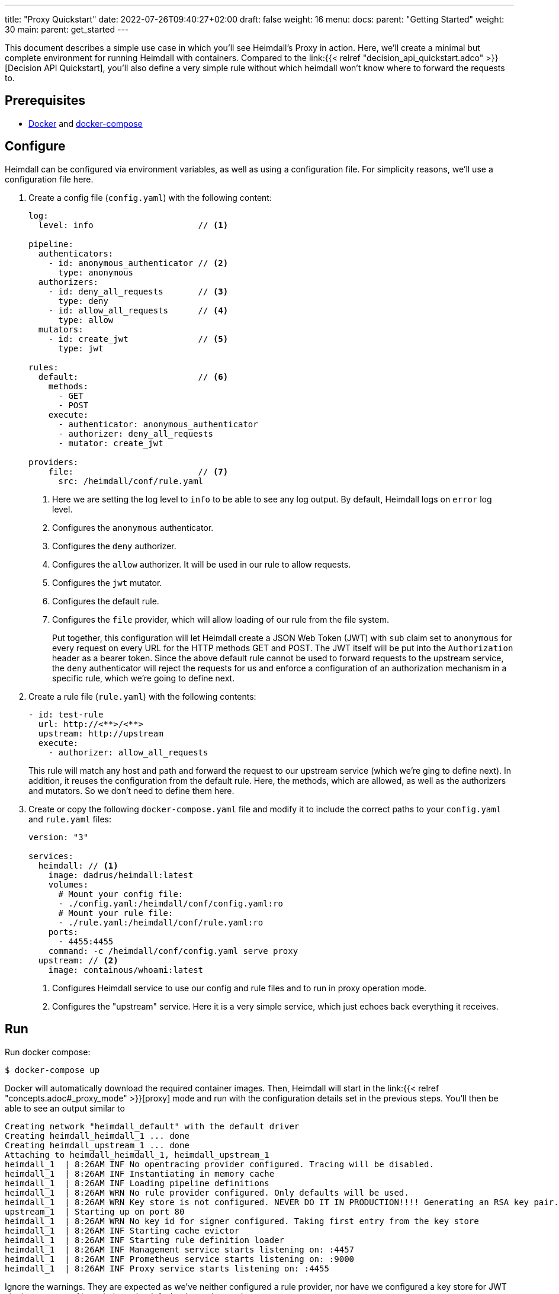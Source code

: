 ---
title: "Proxy Quickstart"
date: 2022-07-26T09:40:27+02:00
draft: false
weight: 16
menu:
  docs:
    parent: "Getting Started"
    weight: 30
  main:
    parent: get_started
---

This document describes a simple use case in which you'll see Heimdall's Proxy in action. Here, we'll create a minimal but complete environment for running Heimdall with containers. Compared to the link:{{< relref "decision_api_quickstart.adco" >}}[Decision API Quickstart], you'll also define a very simple rule without which heimdall won't know where to forward the requests to.

== Prerequisites

* https://docs.docker.com/install/[Docker] and https://docs.docker.com/compose/install/[docker-compose]

== Configure

Heimdall can be configured via environment variables, as well as using a configuration file. For simplicity reasons, we'll use a configuration file here.

. Create a config file (`config.yaml`) with the following content:
+
[source, yaml]
----
log:
  level: info                     // <1>

pipeline:
  authenticators:
    - id: anonymous_authenticator // <2>
      type: anonymous
  authorizers:
    - id: deny_all_requests       // <3>
      type: deny
    - id: allow_all_requests      // <4>
      type: allow
  mutators:
    - id: create_jwt              // <5>
      type: jwt

rules:
  default:                        // <6>
    methods:
      - GET
      - POST
    execute:
      - authenticator: anonymous_authenticator
      - authorizer: deny_all_requests
      - mutator: create_jwt

providers:
    file:                         // <7>
      src: /heimdall/conf/rule.yaml
----
<1> Here we are setting the log level to `info` to be able to see any log output. By default, Heimdall logs on `error` log level.
<2> Configures the `anonymous` authenticator.
<3> Configures the `deny` authorizer.
<4> Configures the `allow` authorizer. It will be used in our rule to allow requests.
<5> Configures the `jwt` mutator.
<6> Configures the default rule.
<7> Configures the `file` provider, which will allow loading of our rule from the file system.
+
Put together, this configuration will let Heimdall create a JSON Web Token (JWT) with `sub` claim set to `anonymous` for every request on every URL for the HTTP methods GET and POST. The JWT itself will be put into the `Authorization` header as a bearer token. Since the above default rule cannot be used to forward requests to the upstream service, the `deny` authenticator will reject the requests for us and enforce a configuration of an authorization mechanism in a specific rule, which we're going to define next.

. Create a rule file (`rule.yaml`) with the following contents:
+
[source, yaml]
----
- id: test-rule
  url: http://<**>/<**>
  upstream: http://upstream
  execute:
    - authorizer: allow_all_requests
----
+
This rule will match any host and path and forward the request to our upstream service (which we're ging to define next). In addition, it reuses the configuration from the default rule. Here, the methods, which are allowed, as well as the authorizers and mutators. So we don't need to define them here.

. Create or copy the following `docker-compose.yaml` file and modify it to include the correct paths to your `config.yaml` and `rule.yaml` files:
+
[source, yaml]
----
version: "3"

services:
  heimdall: // <1>
    image: dadrus/heimdall:latest
    volumes:
      # Mount your config file:
      - ./config.yaml:/heimdall/conf/config.yaml:ro
      # Mount your rule file:
      - ./rule.yaml:/heimdall/conf/rule.yaml:ro
    ports:
      - 4455:4455
    command: -c /heimdall/conf/config.yaml serve proxy
  upstream: // <2>
    image: containous/whoami:latest
----
<1> Configures Heimdall service to use our config and rule files and to run in proxy operation mode.
<2> Configures the "upstream" service. Here it is a very simple service, which just echoes back everything it receives.

== Run
Run docker compose:

[source, bash]
----
$ docker-compose up
----

Docker will automatically download the required container images. Then, Heimdall will start in the link:{{< relref "concepts.adoc#_proxy_mode" >}}[proxy] mode and run with the configuration details set in the previous steps. You'll then be able to see an output similar to

[source, bash]
----
Creating network "heimdall_default" with the default driver
Creating heimdall_heimdall_1 ... done
Creating heimdall_upstream_1 ... done
Attaching to heimdall_heimdall_1, heimdall_upstream_1
heimdall_1  | 8:26AM INF No opentracing provider configured. Tracing will be disabled.
heimdall_1  | 8:26AM INF Instantiating in memory cache
heimdall_1  | 8:26AM INF Loading pipeline definitions
heimdall_1  | 8:26AM WRN No rule provider configured. Only defaults will be used.
heimdall_1  | 8:26AM WRN Key store is not configured. NEVER DO IT IN PRODUCTION!!!! Generating an RSA key pair.
upstream_1  | Starting up on port 80
heimdall_1  | 8:26AM WRN No key id for signer configured. Taking first entry from the key store
heimdall_1  | 8:26AM INF Starting cache evictor
heimdall_1  | 8:26AM INF Starting rule definition loader
heimdall_1  | 8:26AM INF Management service starts listening on: :4457
heimdall_1  | 8:26AM INF Prometheus service starts listening on: :9000
heimdall_1  | 8:26AM INF Proxy service starts listening on: :4455
----

Ignore the warnings. They are expected as we've neither configured a rule provider, nor have we configured a key store for JWT signing purposes. Nevertheless, the default rule can be used.

== Use

Send a request to heimdall's proxy endpoint:

[source, bash]
----
$ curl -v -H "X-Forwarded-Host: upstream" 127.0.0.1:4455/foobar
----

Here, Heimdall will apply the default rule for the `foobar` path and forward the request to the `upstream` service, we've also configured in the environment. If you do not set the `X-Forwarded-Host` header, Heimdall will respond with an error as it doesn't know where to forward the request to.

On completion, you should see the `Authorization` header in the proxied response from the `upstream` service, like in the output below:

[source, bash]
----
*   Trying 127.0.0.1:4455...
* Connected to 127.0.0.1 (127.0.0.1) port 4455 (#0)
> GET /foobar HTTP/1.1
> Host: 127.0.0.1:4455
> User-Agent: curl/7.74.0
> Accept: */*
> X-Forwarded-Host: upstream
>
* Mark bundle as not supporting multiuse
< HTTP/1.1 200 OK
< Date: Tue, 26 Jul 2022 08:28:06 GMT
< Content-Type: text/plain; charset=utf-8
< Content-Length: 872
<
Hostname: 4f809f75f31b
IP: 127.0.0.1
IP: 172.22.0.3
RemoteAddr: 172.22.0.2:42056
GET /foobar HTTP/1.1
Host: upstream
User-Agent: curl/7.74.0
Accept: */*
Authorization: Bearer eyJhbGciOiJQUzI1NiIsImtpZCI6ImNiZjdiNDJhM2MxMjYzZjhjZDQ3ZTg2N2Q5
OWFhNzFiZmUwOTlhOGYiLCJ0eXAiOiJKV1QifQeyJleHAiOjE2NTg4MjQzODYsImlhdCI6MTY1ODgyNDA4Niwi
aXNzIjoiaGVpbWRhbGwiLCJqdGkiOiI4M2FmMGM4OS1hZDk4LTRmMmUtOTRmOC1hYWQ4MDA4ZmQzMTEiLCJuYm
YiOjE2NTg4MjQwODYsInN1YiI6ImFub255bW91cyJ9.KYeR2steMD9pp3PJDBMcyTfhGKD-yV6prejH_UzKl6s
3_VYc4nXiVI6CrS5Pg2EcMt8M1mGqIUwiCklwZngPlZbQ-o82jBi0INc9cHzKWjanFogPxnKaMhUVJqqT1LLF0
U-MqGREmPP3Wj1b379e1W7KnYARSUltWHLAWY0SMEL7LQ7hDJbbBUuXYpUwLmO70F0jJ5BPm56Ncey3HYPuiCV
z32V2GegTLzJnFHsxtLnWvLrzm0TEFmQrkcPG_VV1kE9-wlqt4eJusU3gDs1pFlTyVgLW9TAxiiJojuOe4Pb2B
oHsOzpX5cFhv-CI111or_WyoaoNlH5KGdIym_JaCA
Forwarded: for=172.22.0.1;proto=http
X-Forwarded-For: 172.22.0.1

* Connection #0 to host 127.0.0.1 left intact

----

You should also be able to see similar output as below from the docker-compose environment:

[source, bash]
----
...
heimdall_1  | 8:28AM INF Handling request http_host=upstream http_method=GET
                         http_url=http://upstream/foobar http_user_agent=curl/7.74.0
heimdall_1  | 8:28AM INF Access request granted. granted=true http_host=upstream
                         http_method=GET http_url=http://upstream/foobar http_user_agent=curl/7.74.0
----